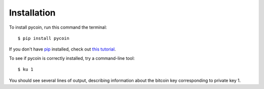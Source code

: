 Installation
------------

To install pycoin, run this command the terminal::

    $ pip install pycoin

If you don't have `pip <https://pip.pypa.io>`_ installed, check out
`this tutorial <http://docs.python-guide.org/en/latest/starting/installation/>`_.

To see if pycoin is correctly installed, try a command-line tool::

    $ ku 1

You should see several lines of output, describing information about the
bitcoin key corresponding to private key 1.
